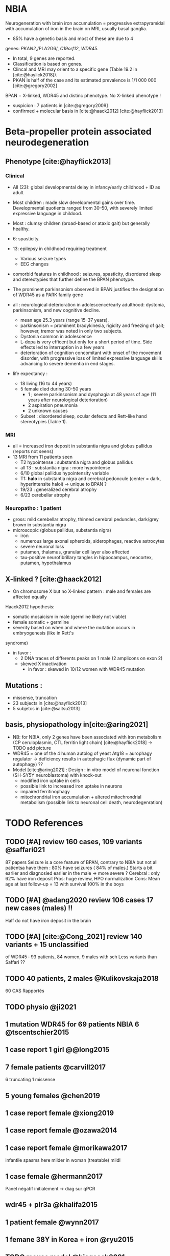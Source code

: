 * NBIA
Neurogeneration with brain iron accumulation = progressive
extrapyramidal with accumulation of iron in the brain on MRI, usually
basal ganglia.
- 85% have a genetic basis and most of these are due to 4
genes: /PKAN2/,/PLA2G6/, /C19orf12/, /WDR45/.
- In total, 9 genes are reported.
- Classification is based on genes.
- Clincal and MRI may orient to a specific gene (Table 19.2 in [cite:@haylick2018]).
- PKAN is half of the case and its estimated prevalence is 1/1 000 000 [cite:@gregory2002]
BPAN = X-linked, WDR45 and distinc phenotype. No X-linked phenotype !
- suspicion : 7 patients in [cite:@gregory2009]
- confirmed + molecular basis in [cite:@haack2012] [cite:@hayflick2013]
* Beta-propeller protein associated neurodegeneration
** Phenotype [cite:@hayflick2013]
*** Clinical
- All (23): global developmental delay in infancy/early childhood + ID as adult
- Most children : made slow developmental gains over time. Developmental quotients ranged from 30–50, with severely limited expressive language in childood.
- Most : clumsy children (broad-based or ataxic gait) but generally healthy.
- 6: spasticity.
- 13: epilepsy in childhood requiring treatment
  - Various seizure types
  - EEG changes
- comorbid features in childhood : seizures, spasticity, disordered sleep and stereotypies that further define the BPAN phenotype.
- The prominent parkinsonism observed in BPAN justifies the designation of WDR45 as a PARK family gene

- all : neurological deterioration in adolescence/early adulthood: dystonia, parkinsonism, and new cognitive decline.
  - mean age 25.3 years (range 15–37 years).
  - parkinsonism = prominent bradykinesia, rigidity and freezing of gait; however, tremor was noted in only two subjects.
  - Dystonia common in adolescence
  - L-dopa is very efficent but only for a short period of time. Side effects led to interruption in a few years
  - deterioration of cognition concomitant with onset of the movement disorder, with progressive loss of limited expressive language skills advancing to severe dementia in end stages.
- life expectancy :
  - 18 living (16 to 44 years)
  - 5 female died during 30-50 years
    - 1 ; severe parkinsonism and dysphagia at 48 years of age (11 years after neurological deterioration)
    - 2 aspiration pneumonia
    - 2 unknown causes

  - Subset : disordered sleep, ocular defects and Rett-like hand stereotypies (Table 1).
*** MRI
- all = increased iron deposit in substantia nigra and globus pallidus (reports not seens)
- 13 MRI from 11 patients seen
  - T2 hypointense : substantia nigra and globus pallidus
  - all 13 : substantia nigra : more hypointense
  - 6/10 global pallidus hypointensity variable
  - T1: **halo** in substantia nigra and cerebral pedoncule (center = dark, hyperintensite haloi)
    -> unique to BPAN ?
  - 19/23 : generalized cerebral atrophy
  - 6/23 cerebellar atrophy
*** Neuropatho : 1 patient
- gross: mild cerebellar atrophy, thinned cerebral peduncles, dark/grey brown in substantia nigra
- microscopic (globus pallidus, substantia nigra)
  - iron
  - numerous large axonal spheroids, siderophages, reactive astrocytes
  - severe neuronal loss
  - putamen, thalamus, granular cell layer also affected
  -  tau-positive neurofibrillary tangles in hippocampus, neocortex, putamen, hypothalamus
** X-linked ? [cite:@haack2012]
- On chromosome X but no X-linked pattern : male and females are affected equally
Haack2012 hypothesis:
  - somatic mosaicism in male (germline likely not viable)
  - female somatic + germline
  - severity based on when and where the mutation occurs in embryogenesis (like in Rett's
syndrome)
  - in favor :
    - 2 DNA traces of differents peaks on 1 male (2 amplicons on exon 2)
    - skewed X inactivation
      - in favor : skewed in 10/12 women with WDR45 mutation
** Mutations :
- missense, truncation
- 23 subjects in [cite:@hayflick2013]
- 5 subjetcs in [cite:@saitsu2013]
** basis, physiopathology in[cite:@aring2021]
- NB: for NBIA, only 2 genes have been associated with iron metabolism (CP ceruloplasmin, CTL ferritin light chain) [cite:@hayflick2018] -> TODO add picture
- WDR45 = one of the 4 human autolog of yeast Atg18 = aurophagy regulator -> deficiency results in autophagic flux (dynamic part of autophagy) ??
- Model [cite:@aring2021] :
  Design : in vitro model of neuronal fonction (SH-SY5Y neuroblastoma)
  with knock-out
  - modified iron uptake in cells
  - possible link to increased iron uptake in neurons
  - impaired ferritinophagy
  - mitochrondrial iron accumulation + altered mitochrondrial metabolism (possible link to neuronal cell death, neurodegenration)

* TODO References
** TODO [#A] review 160 cases, 109 variants @saffari021
SCHEDULED: <2022-04-18 Mon>
87 papers
Seizure is a core feature of BPAN, contrary to NBIA but not all patientsa have them : 80% have seizures ( 84% of males.)
Starts a bit earlier and diagnosied earlier in the male -> more severe ?
Cerebral : only 62% have iron deposit
Pros: huge review, HPO normalization
Cons: Mean age at last follow-up = 13 with survival 100% in the boys
** TODO [#A] @adang2020 review 106 cases 17 new cases (males)  !!
SCHEDULED: <2022-04-18 Mon>
  Half do not have iron deposit in the brain
** TODO [#A] [cite:@Cong_2021] review 140 variants + 15 unclassified
SCHEDULED: <2022-04-18 Mon>
of WDR45 : 93 patients, 84 women, 9 males with sch
Less variants than Saffari ??
** TODO 40 patients, 2 males @Kulikovskaja2018
60 CAS Rapportés
** TODO physio @ji2021
** 1 mutation WDR45 for 69 patients NBIA 6 @tscentschier2015
** 1 case report 1 girl @@long2015
** 7 female patients @carvill2017
6 truncating 1 missense
** 5 young females @chen2019
** 1 case report female @xiong2019
** 1 case report female @ozawa2014
** 1 case report female @morikawa2017
infantile spasms here milder in woman (treatable)
mildl
** 1 case female @hermann2017
Panel négatif initialement -> diag sur qPCR
** wdr45 + plr3a @khalifa2015
** 1 patient female @wynn2017
** 1 femane 38Y in Korea + iron @ryu2015
** TODO mouse model @biagosch2021
** 2 twins female @araujo2017
** 1 female 6 years @christoforou2020
** diag at 6 years-old, girl, functional analysis @willoughby2017
A trio was needed
** male @@spiegel2016
** 1 male, severe @redon201
** [cite:@Aring_2021] physiopathology model for WDR45 deficit
** WDR45 knockout mice -> model for BPAN
** [cite:@Noda_2021] brain study in knockout mice
** [cite:@Khoury_2019] 1 case of epileptic encephalopathy
** [cite:@Ak_akaya_2019] 1 patient BPAN mosaicim c.873C>G; p.(Tyr291*)
** [cite:@Liu_2018]  9 month-old c.977-1 C>T) **no iron on MRI**
** [cite:@morisada2016] 1 woman : **21 years = MRI with atrophy only**, 39 years = MIR with classic anomalies !
** [cite:@Lee_iron_2021] c.974-1G>A étude fibroblaste
** [cite:@lee_autophagic_2021] c.977-1G>A effet autophage fibroblaste
** [cite:@Sato2020]  1 case, classic BPAN but with lateral parkinsonism
** [cite:@Tang2020] 5 unrelated children with de novo variant **normal MRI**
  17 patients (13 females 4 males)
** [cite:@Hattingen_2017]  1 female
** ?? 1 female, epilepsy  : c.830＋2dup
** [cite:@Xixis_2016] 1 case report  ,, epileptic spasm
** https://n.neurology.org/content/92/15_Supplement/P3.8-022.abstract mosais c830+1G>A mosaic
  *O 1 case report https://www.thieme-connect.com/products/ejournals/html/10.1055/s-0041-1739626
** [cite:@Endo_2017] 1 case report, woman
** DONE [cite:@Umehara_2020] : 1 woman c.233C > A, p. Ser78*
  slowly progressing parkinsoni/dystonia in adulthood + epilepsy + ID + MRI
  https://doi.org/10.1111/ncn3.12427
** 3 years old gil https://cpfd.cnki.com.cn/Article/CPFDTOTAL-JSYC201811001060.htm
** 7 females https://www.sciencedirect.com/science/article/abs/pii/S0197458015000548
** 1 male https://movementdisorders.onlinelibrary.wiley.com/doi/abs/10.1002/mdc3.13365
** https://onlinelibrary.wiley.com/doi/10.1111/ene.14679
** https://www.prd-journal.com/article/S1353-8020(18)30496-6/fulltext
** 3 male with west https://www.nature.com/articles/jhg201627
** 1 girl rett-like https://www.sciencedirect.com/science/article/pii/S0890850816300032?casa_token=ehws_TFdQiMAAAAA:zsj3IRGv0EqyuUxRso4zZpNH-p-ygXa5c9QSqb-E8HtcgkxWxZ-SndxH2SdrNxrd0A-EWC8xM2w
**  https://academic.oup.com/brain/article/141/10/3052/5087794?login=true
**  mouse model https://www.tandfonline.com/doi/full/10.1080/15548627.2019.1630224
**  1 girl, rett-like    https://www.nature.com/articles/jhg201418
**  1 male https://www.nature.com/articles/ejhg2015159
**  1 boy https://www.sciencedirect.com/science/article/pii/S1769721217302203?casa_token=t72fvriXW7kAAAAA:SDq-OjjKJAN3lopp-kU4fBypLYAP7sfJjv-PDMpVYRmIS5GGBHUMaywYVB_fHCdk2IlGrOYllak
** DONE [cite:@Ji_2021] show that WDR45 is required for neural autophagy
** DONE [cite:@Kano_2020] *revue* + 1 patiente
** TODO 1 case report
** TODO https://mediatum.ub.tum.de/1256878
** TODO https://europepmc.org/article/med/31665836

** DONE Gregory2019
** TODO [cite:@saitsu2013] nouveau phénotype WDR45 5 patients -> TODO data
** DONE [cite:@haylick2013] phenotype details of the cohort in [cite:@haack2012]
  ** TODO The protein encoded by WDR45 is characterized as a beta-pro- peller scaffold that serves as a platform to enable specific protein– protein interactions that are important in autophagy.
** DONE [cite:@haack2012] first description of WDR45 in NBIA 19 mutations, 20 subjects.
  data: see[cite:@hayflick2013]
  MRI with arrows :)
** DONE Gregory2009
** DONE Gregory2002
  7 patients: new phenotype
